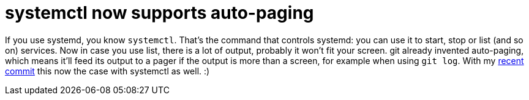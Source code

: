 = systemctl now supports auto-paging

:slug: systemctl-pager
:category: hacking
:tags: en
:date: 2011-01-05T02:03:20Z
If you use systemd, you know `systemctl`. That's the command that
controls systemd: you can use it to start, stop or list (and so on)
services. Now in case you use list, there is a lot of output, probably
it won't fit your screen. git already invented auto-paging, which means
it'll feed its output to a pager if the output is more than a screen,
for example when using `git log`. With my
https://github.com/systemd/systemd/commit/0736af98c6fae9c7d31e3dd17589421b7e883ef5[recent
commit] this now the case with systemctl as well. :)

